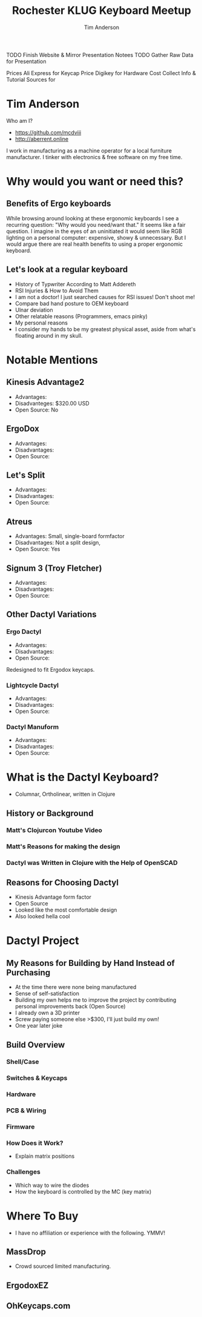 #+TITLE: Rochester KLUG Keyboard Meetup
#+AUTHOR: Tim Anderson
#+REVEAL_THEME: moon
#+REVEAL_TRANS: fade
#+REVEAL_MAX_SCALE: 0.85
#+OPTIONS: reveal_slide_number:nil toc:nil

#+BEGIN_NOTES
 TODO Finish Website & Mirror Presentation Notees
 TODO Gather Raw Data for Presentation

 Prices
 Ali Express for Keycap Price
 Digikey for Hardware Cost
 Collect Info & Tutorial Sources for
 #+END_NOTES

* Tim Anderson
Who am I?
- https://github.com/mcdviii
- http://aberrent.online

#+BEGIN_NOTES
I work in manufacturing as a machine operator for a local furniture
  manufacturer.
I tinker with electronics & free software on my free time.
#+END_NOTES

* Why would you want or need this?
** Benefits of Ergo keyboards
While browsing around looking at these ergonomic keyboards I see a recurring
question:
"Why would you need/want that."
It seems like a fair question. I imagine in the eyes of an uninitiated it would
seem like RGB lighting on a personal computer: expensive, showy & unnecessary.
But I would argue there are real health benefits to using a proper ergonomic keyboard.
** Let's look at a regular keyboard
- History of Typwriter According to Matt Addereth
- RSI Injuries & How to Avoid Them
- I am not a doctor! I just searched causes for RSI issues! Don't shoot me!
- Compare bad hand posture to OEM keyboard
- Ulnar deviation
- Other relatable reasons (Programmers, emacs pinky)
- My personal reasons
- I consider my hands to be my greatest physical asset, aside from what's floating around in my skull.
* Notable Mentions
** Kinesis Advantage2

[[file:img/Kinesis_Adv2.jpg]]

#+ATTR_REVEAL: :frag (fade-in fade-in) :frag_idx (1 2 3)
- Advantages:
- Disadvanteges: $320.00 USD
- Open Source: No
#+BEGIN_NOTES

#+END_NOTES

** ErgoDox

[[file:img/Ergodox_EZ.jpg]]

#+ATTR_REVEAL: :frag (fade-in fade-in) :frag_idx (1 2 3)
- Advantages:
- Disadvantages:
- Open Source:
#+BEGIN_NOTES

#+END_NOTES

** Let's Split

[[file:img/Let's_Split.jpg]]

#+ATTR_REVEAL: :frag (fade-in fade-in) :frag_idx (1 2 3)
- Advantages:
- Disadvantages:
- Open Source:
#+BEGIN_NOTES

#+END_NOTES

** Atreus

[[file:img/Atreus.jpg]]

#+ATTR_REVEAL: :frag (fade-in fade-in) :frag_idx (1 2 3)
- Advantages: Small, single-board formfactor
- Disadvantages: Not a split design,
- Open Source: Yes
#+BEGIN_NOTES

#+END_NOTES

** Signum 3 (Troy Fletcher)

[[file:img/Signum3.0.jpg]]

#+ATTR_REVEAL: :frag (fade-in fade-in) :frag_idx (1 2 3)
- Advantages:
- Disadvantages:
- Open Source:
#+BEGIN_NOTES

#+END_NOTES

** Other Dactyl Variations
*** Ergo Dactyl



#+ATTR_REVEAL: :frag (fade-in fade-in) :frag_idx (1 2 3)
- Advantages:
- Disadvantages:
- Open Source:
#+BEGIN_NOTES
Redesigned to fit Ergodox keycaps.
#+END_NOTES


*** Lightcycle Dactyl



#+ATTR_REVEAL: :frag (fade-in fade-in) :frag_idx (1 2 3)
- Advantages:
- Disadvantages:
- Open Source:
#+BEGIN_NOTES

#+END_NOTES

*** Dactyl Manuform



- Advantages:
- Disadvantages:
- Open Source:
#+BEGIN_NOTES

#+END_NOTES

* What is the Dactyl Keyboard?
- Columnar, Ortholinear, written in Clojure
** History or Background
*** Matt's Clojurcon Youtube Video
*** Matt's Reasons for making the design
*** Dactyl was Written in Clojure with the Help of OpenSCAD
** Reasons for Choosing Dactyl
- Kinesis Advantage form factor
- Open Source
- Looked like the most comfortable design
- Also looked hella cool
* Dactyl Project
** My Reasons for Building by Hand Instead of Purchasing
- At the time there were none being manufactured
- Sense of self-satisfaction
- Building my own helps me to improve the project by contributing personal
  improvements back (Open Source)
- I already own a 3D printer
- Screw paying someone else >$300, I'll just build my own!
- One year later joke
** Build Overview
*** Shell/Case
*** Switches & Keycaps
*** Hardware
*** PCB & Wiring
*** Firmware
*** How Does it Work?
- Explain matrix positions
*** Challenges
- Which way to wire the diodes
- How the keyboard is controlled by the MC (key matrix)
* Where To Buy
- I have no affiliation or experience with the following. YMMV!
** MassDrop
- Crowd sourced limited manufacturing.
** ErgodoxEZ
** OhKeycaps.com
